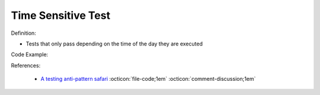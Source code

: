 Time Sensitive Test
^^^^^
Definition:

* Tests that only pass depending on the time of the day they are executed


Code Example:

References:

 * `A testing anti-pattern safari <https://www.youtube.com/watch?v=VBgySRk0VKY>`_ :octicon:`file-code;1em` :octicon:`comment-discussion;1em`

